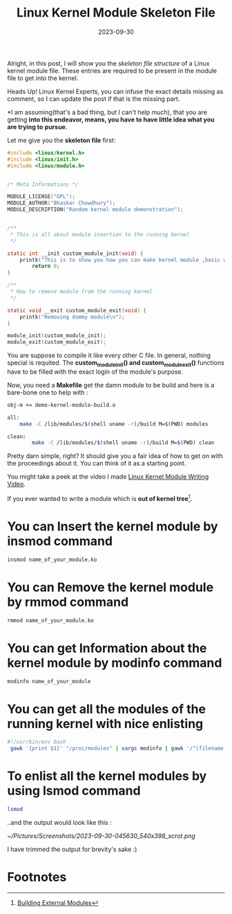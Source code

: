 #+BLOG: Unixbhaskar's Blog
#+POSTID: 1617
#+title: Linux Kernel Module Skeleton File
#+date: 2023-09-30
#+tags: Technical Linux Kernel Opensoure kernel-modules C Programming

Alright, in this post, I will show you the /skeleton file structure/ of a
Linux kernel module file. These entries are required to be present in the module
file to get into the kernel.

Heads Up! Linux Kernel Experts, you can infuse the exact details missing as
comment, so I can update the post if that is the missing part.


*I am assuming(that's a bad thing, but I can't help much), that you are getting
*into this endeavor, means, you have to have little idea what you are trying to*
*pursue.*


Let me give you the *skeleton file* first:

#+BEGIN_SRC C
#include <linux/kernel.h>
#include <linux/init.h>
#include <linux/module.h>


/* Meta Informations */

MODULE_LICENSE("GPL");
MODULE_AUTHOR("Bhaskar Chowdhury");
MODULE_DESCRIPTION("Random kernel module demonstration");


/**
 * This is all about module insertion to the running kernel
 */

static int __init custom_module_init(void) {
	printk("This is to show you how you can make kernel module ,basic way\n");
		return 0;
}

/**
 * How to remove module from the running kernel
 */

static void __exit custom_module_exit(void) {
	printk("Removing dummy module\n");
}

module_init(custom_module_init);
module_exit(custom_module_exit);

#+END_SRC

You are suppose to compile it like every other C file. In general, nothing
special is requited. The *custom_module_init() and custom_module_exit()* functions
have to be filled with the exact login of the module's purpose.

Now, you need a *Makefile* get the damn module to be build and here is a bare-bone
one to help with :

#+BEGIN_SRC sh
obj-m += demo-kernel-module-build.o

all:
	make -C /lib/modules/$(shell uname -r)/build M=$(PWD) modules

clean:
		make -C /lib/modules/$(shell uname -r)/build M=$(PWD) clean

#+END_SRC

Pretty darn simple, right? It should give you a fair idea of how to get on with the
proceedings about it. You can think of it as a starting point.

You might take a peek at the video I made [[https://youtu.be/u_9HZcPpGQU][Linux Kernel Module Writing Video]].

If you ever wanted to write a module which is *out of kernel tree*[fn:1].

* You can *Insert* the kernel module by *insmod* command

#+BEGIN_SRC bash
insmod name_of_your_module.ko
#+END_SRC

* You can *Remove* the kernel module by *rmmod* command

#+BEGIN_SRC bash
rmmod name_of_your_module.ko
#+END_SRC

* You can get *Information* about the kernel module by *modinfo* command

#+BEGIN_SRC bash
modinfo name_of_your_module
#+END_SRC

* You can get all the modules of the running kernel with nice enlisting

#+BEGIN_SRC bash
#!/usr/bin/env bash
 gawk '{print $1}' "/proc/modules" | xargs modinfo | gawk '/^(filename|desc|depends)/'

#+END_SRC

* To enlist all the kernel modules by using *lsmod* command

#+BEGIN_SRC sh
lsmod
#+END_SRC

..and the output would look like this :

[[~/Pictures/Screenshots/2023-09-30-045630_540x398_scrot.png]]

I have trimmed the output for brevity's sake :)

* Footnotes

[fn:1] [[https://www.kernel.org/doc/html/latest/kbuild/modules.html][Building External Modules]]

# /home/bhaskar/Pictures/Screenshots/2023-09-30-045630_540x398_scrot.png http://unixbhaskar.files.wordpress.com/2023/09/2023-09-30-045630_540x398_scrot.png
